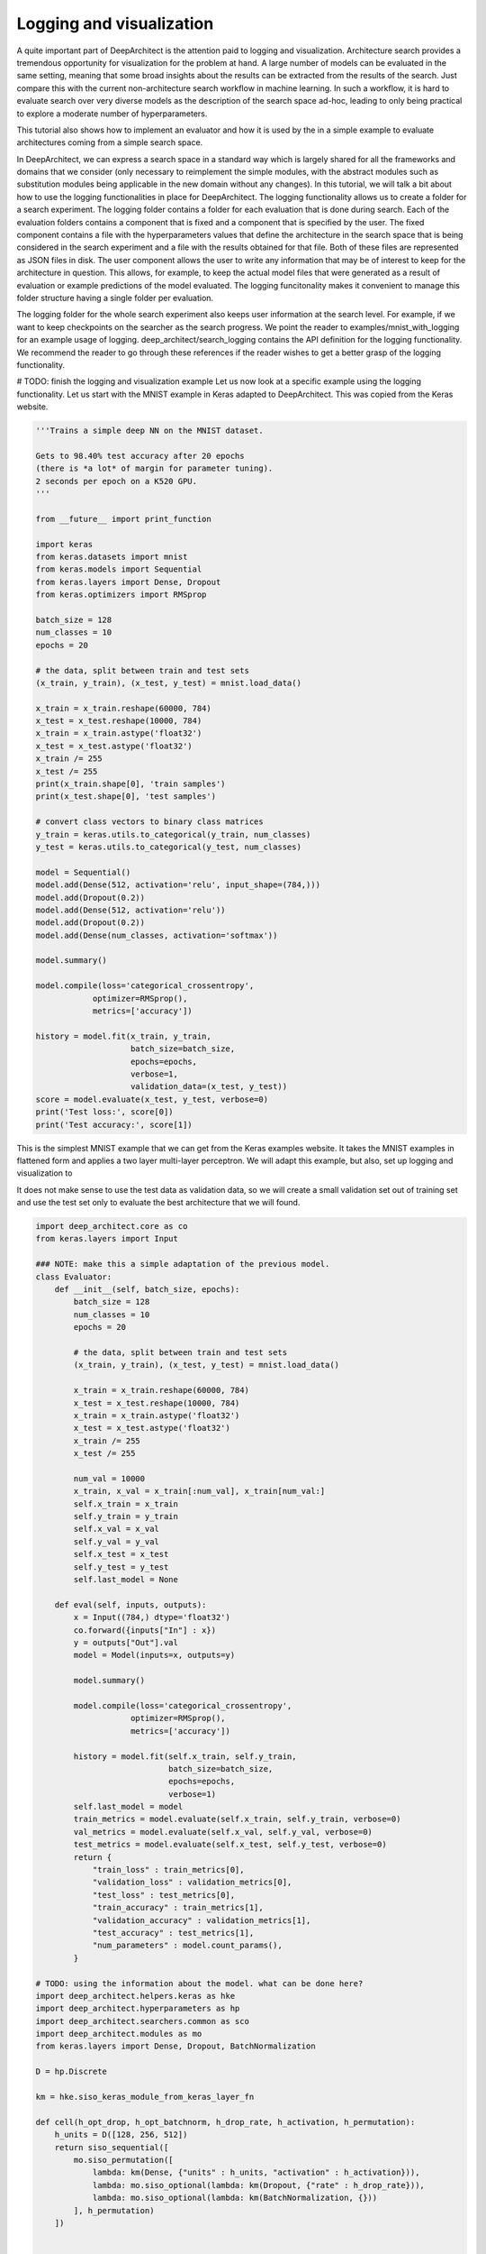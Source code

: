 
Logging and visualization
=========================

A quite important part of DeepArchitect is the attention paid to logging
and visualization.
Architecture search provides a tremendous opportunity for visualization for the
problem at hand.
A large number of models can be evaluated in the same setting, meaning that
some broad insights about the results can be extracted from the results of the
search.
Just compare this with the current non-architecture search workflow in
machine learning.
In such a workflow, it is hard to evaluate search over very diverse models
as the description of the search space ad-hoc, leading to only being practical to
explore a moderate number of hyperparameters.

This tutorial also shows how to implement an evaluator and how it is used by the
in a simple example to evaluate architectures coming from a simple search space.

In DeepArchitect, we can express a search space in a standard way which
is largely shared for all the frameworks and domains that we consider
(only necessary to reimplement the simple modules, with the abstract modules
such as substitution modules being applicable in the new domain without any changes).
In this tutorial, we will talk a bit about how to use the logging functionalities
in place for DeepArchitect.
The logging functionality allows us to create a folder for a search experiment.
The logging folder contains a folder for each evaluation that is done during
search.
Each of the evaluation folders contains a component that is fixed and a component
that is specified by the user.
The fixed component contains a file with the hyperparameters values that define
the architecture in the search space that is being considered in the search
experiment and a file with the results obtained for that file.
Both of these files are represented as JSON files in disk.
The user component allows the user to write any information that may be of
interest to keep for the architecture in question.
This allows, for example, to keep the actual model files that were generated as
a result of evaluation or example predictions of the model evaluated.
The logging funcitonality makes it convenient to manage this folder structure
having a single folder per evaluation.

The logging folder for the whole search experiment also keeps user information
at the search level. For example, if we want to keep checkpoints on the searcher
as the search progress. We point the reader to examples/mnist_with_logging for
an example usage of logging.
deep_architect/search_logging contains the API definition for the logging
functionality. We recommend the reader to go through these references if the
reader wishes to get a better grasp of the logging functionality.

# TODO: finish the logging and visualization example
Let us now look at a specific example using the logging functionality.
Let us start with the MNIST example in Keras adapted to DeepArchitect.
This was copied from the Keras website.


.. code:: python

    '''Trains a simple deep NN on the MNIST dataset.

    Gets to 98.40% test accuracy after 20 epochs
    (there is *a lot* of margin for parameter tuning).
    2 seconds per epoch on a K520 GPU.
    '''

    from __future__ import print_function

    import keras
    from keras.datasets import mnist
    from keras.models import Sequential
    from keras.layers import Dense, Dropout
    from keras.optimizers import RMSprop

    batch_size = 128
    num_classes = 10
    epochs = 20

    # the data, split between train and test sets
    (x_train, y_train), (x_test, y_test) = mnist.load_data()

    x_train = x_train.reshape(60000, 784)
    x_test = x_test.reshape(10000, 784)
    x_train = x_train.astype('float32')
    x_test = x_test.astype('float32')
    x_train /= 255
    x_test /= 255
    print(x_train.shape[0], 'train samples')
    print(x_test.shape[0], 'test samples')

    # convert class vectors to binary class matrices
    y_train = keras.utils.to_categorical(y_train, num_classes)
    y_test = keras.utils.to_categorical(y_test, num_classes)

    model = Sequential()
    model.add(Dense(512, activation='relu', input_shape=(784,)))
    model.add(Dropout(0.2))
    model.add(Dense(512, activation='relu'))
    model.add(Dropout(0.2))
    model.add(Dense(num_classes, activation='softmax'))

    model.summary()

    model.compile(loss='categorical_crossentropy',
                optimizer=RMSprop(),
                metrics=['accuracy'])

    history = model.fit(x_train, y_train,
                        batch_size=batch_size,
                        epochs=epochs,
                        verbose=1,
                        validation_data=(x_test, y_test))
    score = model.evaluate(x_test, y_test, verbose=0)
    print('Test loss:', score[0])
    print('Test accuracy:', score[1])

This is the simplest MNIST example that we can get from the Keras examples
website.
It takes the MNIST examples in flattened form and applies a two layer multi-layer
perceptron.
We will adapt this example, but also, set up logging and visualization to

It does not make sense to use the test data as validation data, so we will
create a small validation set out of training set and use the test set only
to evaluate the best architecture that we will found.

.. code:: python

    import deep_architect.core as co
    from keras.layers import Input

    ### NOTE: make this a simple adaptation of the previous model.
    class Evaluator:
        def __init__(self, batch_size, epochs):
            batch_size = 128
            num_classes = 10
            epochs = 20

            # the data, split between train and test sets
            (x_train, y_train), (x_test, y_test) = mnist.load_data()

            x_train = x_train.reshape(60000, 784)
            x_test = x_test.reshape(10000, 784)
            x_train = x_train.astype('float32')
            x_test = x_test.astype('float32')
            x_train /= 255
            x_test /= 255

            num_val = 10000
            x_train, x_val = x_train[:num_val], x_train[num_val:]
            self.x_train = x_train
            self.y_train = y_train
            self.x_val = x_val
            self.y_val = y_val
            self.x_test = x_test
            self.y_test = y_test
            self.last_model = None

        def eval(self, inputs, outputs):
            x = Input((784,) dtype='float32')
            co.forward({inputs["In"] : x})
            y = outputs["Out"].val
            model = Model(inputs=x, outputs=y)

            model.summary()

            model.compile(loss='categorical_crossentropy',
                        optimizer=RMSprop(),
                        metrics=['accuracy'])

            history = model.fit(self.x_train, self.y_train,
                                batch_size=batch_size,
                                epochs=epochs,
                                verbose=1)
            self.last_model = model
            train_metrics = model.evaluate(self.x_train, self.y_train, verbose=0)
            val_metrics = model.evaluate(self.x_val, self.y_val, verbose=0)
            test_metrics = model.evaluate(self.x_test, self.y_test, verbose=0)
            return {
                "train_loss" : train_metrics[0],
                "validation_loss" : validation_metrics[0],
                "test_loss" : test_metrics[0],
                "train_accuracy" : train_metrics[1],
                "validation_accuracy" : validation_metrics[1],
                "test_accuracy" : test_metrics[1],
                "num_parameters" : model.count_params(),
            }

    # TODO: using the information about the model. what can be done here?
    import deep_architect.helpers.keras as hke
    import deep_architect.hyperparameters as hp
    import deep_architect.searchers.common as sco
    import deep_architect.modules as mo
    from keras.layers import Dense, Dropout, BatchNormalization

    D = hp.Discrete

    km = hke.siso_keras_module_from_keras_layer_fn

    def cell(h_opt_drop, h_opt_batchnorm, h_drop_rate, h_activation, h_permutation):
        h_units = D([128, 256, 512])
        return siso_sequential([
            mo.siso_permutation([
                lambda: km(Dense, {"units" : h_units, "activation" : h_activation})),
                lambda: mo.siso_optional(lambda: km(Dropout, {"rate" : h_drop_rate})),
                lambda: mo.siso_optional(lambda: km(BatchNormalization, {}))
            ], h_permutation)
        ])


    h_opt_drop = D([0, 1])
    h_opt_batchnorm = D([0, 1])
    h_permutation = hp.OneOfKFactorial(3)
    fn = lambda: cell(h_opt_drop, h_opt_batchnorm, D([0.0, 0.2, 0.5, 0.8]))
    search_space_fn = lambda: mo.siso_sequential([
        mo.siso_repeat(fn, D([1, 2, 4]),
        km(Dense, {
            "units" : D([num_classes]),
            "activation" : D["softmax"]}))])

    search_space_fn = mo.SearchSpaceFactory(search_space_fn).get_search_space

    import deep_architect.search_logging as sl

    sl.create_search_folderpath('logs', 'logging_tutorial',
        delete_if_exists=True, create_parent_folders=True)

This create an initial folder structure that will progressively be filled by
each of the evaluations. The basic architecture search loop with a single process
is as follows:

.. code:: python

    from deep_architect.searchers.mcts import MCTSSearcher
    import deep_architect.visualization as vi
    import deep_architect.utils as ut

    searcher = MCTSSearcher(search_space_fn)
    evaluator = Evaluator(batch_size, epochs)
    num_samples = 3

    for evaluation_id in range(num_samples):
        (inputs, outputs, hyperp_value_lst, searcher_eval_token) = searcher.sample()
        results = evaluator.eval(inputs, outputs)
        eval_logger = sl.EvaluationLogger('logs', 'logging_tutorial', evaluation_id,
            abort_if_exists=True)
        eval_logger.log_config(hyperp_value_lst, searcher_eval_token)
        eval_logger.log_results(results)
        user_folderpath = eval_logger.get_evaluation_data_folderpath()
        vi.draw_graph(outputs.values(), draw_module_hyperparameter_info=False, out_folderpath=user_folderpath)
        model_filepath = ut.join_paths([user_folderpath, 'model.h5'])
        evaluator.last_model.save(model_filepath)
        searcher.update(results["validation_accuracy"])

The above code samples and evaluates three architectures from the search space.
The results, the corresponding graph, and the saved models are logged to each of the evaluation
folders. Typically, we may not want to save the weights for all the architectures
sampled during training as this will lead to large amount of data being kept,
with only a few ones being of interest to the user, then perhaps different logic
should be used to maintain these models.

After running this code, we ask the reader to explore the resulting
logging folder to get a sense of the information that is kept.

These logging folders are then useful for visualization purposes. One of the
advantages of architecture search is that it allows us to try many of the
different architectures and explore different characteristics on each of them.
For example, we may set the search space with the goal of exploring what
characteristics lead to better performance. Architecture search, and
more specifically, DeepArchitect and the workflow that we suggest allows us to
formulate many of these questions easily and explore the results to gain insight.
We encourage users of DeepArchitect to think about interesting visualizations
that can be constructed using architecture search workflows.
